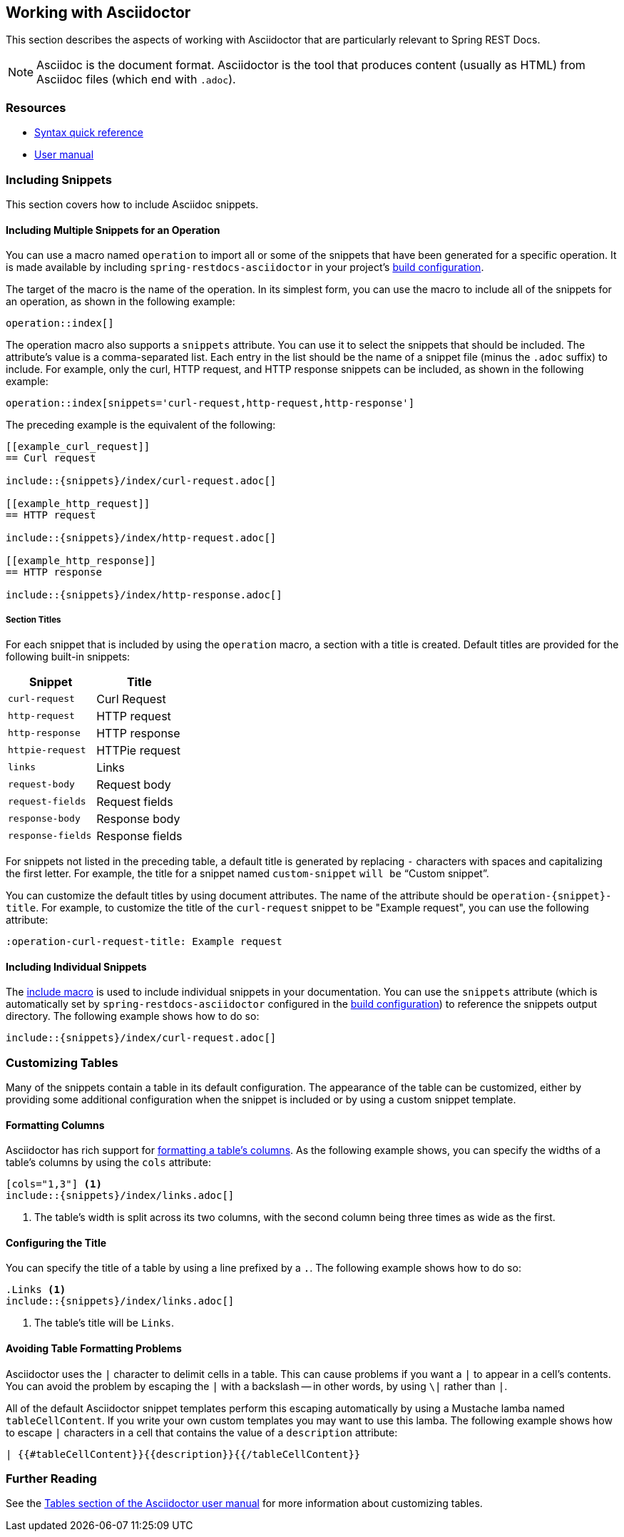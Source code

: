 [[working-with-asciidoctor]]
== Working with Asciidoctor

This section describes the aspects of working with Asciidoctor that are particularly relevant to Spring REST Docs.

NOTE: Asciidoc is the document format.
Asciidoctor is the tool that produces content (usually as HTML) from Asciidoc files (which end with `.adoc`).



[[working-with-asciidoctor-resources]]
=== Resources

 * https://asciidoctor.org/docs/asciidoc-syntax-quick-reference[Syntax quick reference]
 * https://asciidoctor.org/docs/user-manual[User manual]



[[working-with-asciidoctor-including-snippets]]
=== Including Snippets

This section covers how to include Asciidoc snippets.



[[working-with-asciidoctor-including-snippets-operation]]
==== Including Multiple Snippets for an Operation

You can use a macro named `operation` to import all or some of the snippets that have been generated for a specific operation.
It is made available by including `spring-restdocs-asciidoctor` in your project's <<getting-started-build-configuration, build configuration>>.

The target of the macro is the name of the operation.
In its simplest form, you can use the macro to include all of the snippets for an operation, as shown in the following example:

[source,indent=0]
----
operation::index[]
----

The operation macro also supports a `snippets` attribute.
You can use it to select the snippets that should be included.
The attribute's value is a comma-separated list.
Each entry in the list should be the name of a snippet file (minus the `.adoc` suffix) to include.
For example, only the curl, HTTP request, and HTTP response snippets can be included, as shown in the following example:

[source,indent=0]
----
operation::index[snippets='curl-request,http-request,http-response']
----

The preceding example is the equivalent of the following:

[source,adoc,indent=0]
----
[[example_curl_request]]
== Curl request

\include::{snippets}/index/curl-request.adoc[]

[[example_http_request]]
== HTTP request

\include::{snippets}/index/http-request.adoc[]

[[example_http_response]]
== HTTP response

\include::{snippets}/index/http-response.adoc[]

----



[[working-with-asciidoctor-including-snippets-operation-titles]]
===== Section Titles

For each snippet that is included by using the `operation` macro, a section with a title is created.
Default titles are provided for the following built-in snippets:

|===
| Snippet | Title

| `curl-request`
| Curl Request

| `http-request`
| HTTP request

| `http-response`
| HTTP response

| `httpie-request`
| HTTPie request

| `links`
| Links

| `request-body`
| Request body

| `request-fields`
| Request fields

| `response-body`
| Response body

| `response-fields`
| Response fields
|===

For snippets not listed in the preceding table, a default title is generated by replacing `-` characters with spaces and capitalizing the first letter.
For example, the title for a snippet named `custom-snippet` `will be` "`Custom snippet`".

You can customize the default titles by using document attributes.
The name of the attribute should be `operation-{snippet}-title`.
For example, to customize the title of the `curl-request` snippet to be "Example request", you can use the following attribute:

[source,indent=0]
----
:operation-curl-request-title: Example request
----



[[working-with-asciidoctor-including-snippets-individual]]
==== Including Individual Snippets

The https://asciidoctor.org/docs/asciidoc-syntax-quick-reference/#include-files[include macro] is used to include individual snippets in your documentation.
You can use the `snippets` attribute (which is automatically set by `spring-restdocs-asciidoctor` configured in the <<getting-started-build-configuration, build configuration>>) to reference the snippets output directory.
The following example shows how to do so:

[source,indent=0]
----
\include::{snippets}/index/curl-request.adoc[]
----



[[working-with-asciidoctor-customizing-tables]]
=== Customizing Tables

Many of the snippets contain a table in its default configuration.
The appearance of the table can be customized, either by providing some additional configuration when the snippet is included or by using a custom snippet template.



[[working-with-asciidoctor-customizing-tables-formatting-columns]]
==== Formatting Columns

Asciidoctor has rich support for https://asciidoctor.org/docs/user-manual/#cols-format[formatting a table's columns].
As the following example shows, you can specify the widths of a table's columns by using the `cols` attribute:

[source,indent=0]
----
[cols="1,3"] <1>
\include::{snippets}/index/links.adoc[]
----
<1> The table's width is split across its two columns, with the second column being three times as wide as the first.



[[working-with-asciidoctor-customizing-tables-title]]
==== Configuring the Title

You can specify the title of a table by using a line prefixed by a `.`.
The following example shows how to do so:

[source,indent=0]
----
.Links <1>
\include::{snippets}/index/links.adoc[]
----
<1> The table's title will be `Links`.



[[working-with-asciidoctor-customizing-tables-formatting-problems]]
==== Avoiding Table Formatting Problems

Asciidoctor uses the `|` character to delimit cells in a table.
This can cause problems if you want a `|` to appear in a cell's contents.
You can avoid the problem by escaping the `|` with a backslash -- in other words, by using `\|` rather than `|`.

All of the default Asciidoctor snippet templates perform this escaping automatically by using a Mustache lamba named `tableCellContent`.
If you write your own custom templates you may want to use this lamba.
The following example shows how to escape `|` characters in a cell that contains the value of a `description` attribute:

----
| {{#tableCellContent}}{{description}}{{/tableCellContent}}
----


[[working-with-asciidoctor-further-reading]]
=== Further Reading

See the https://asciidoctor.org/docs/user-manual/#tables[Tables section of the Asciidoctor user manual] for more information about customizing tables.


